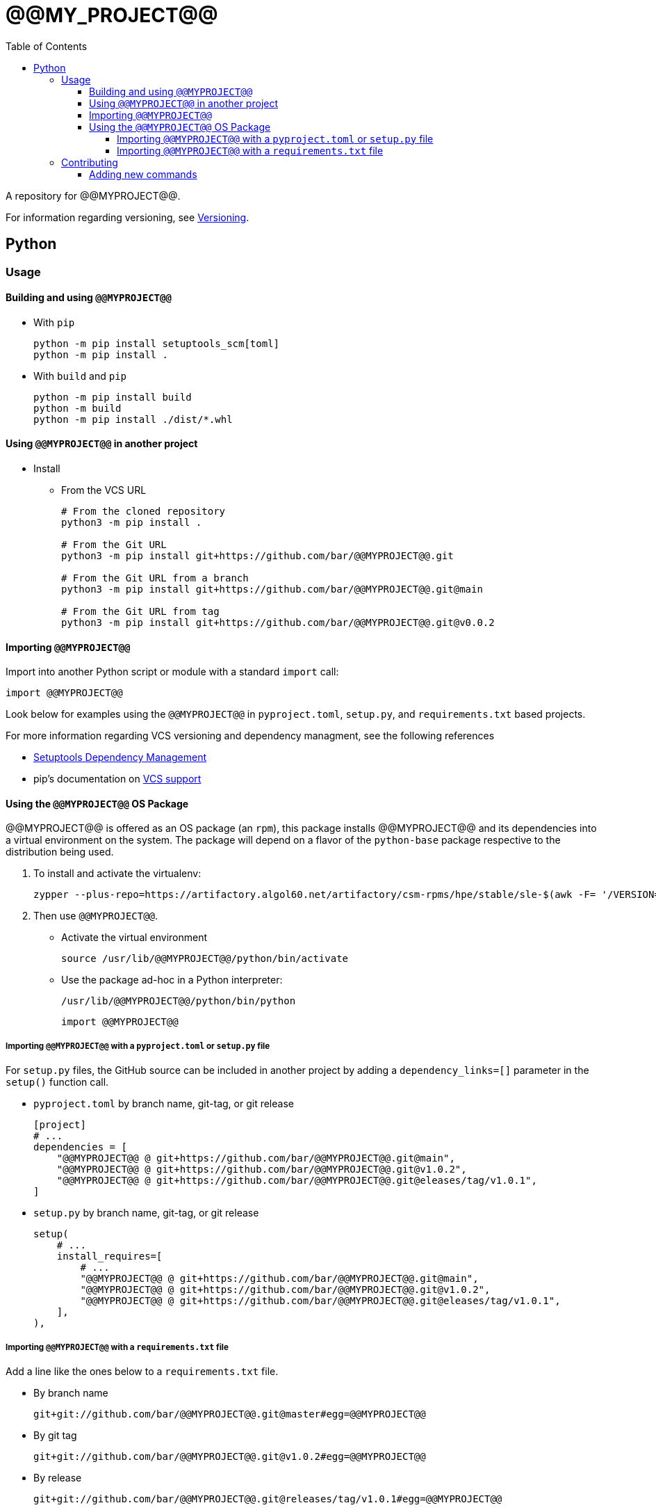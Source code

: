 = @@MY_PROJECT@@
:toc:
:toclevels: 4
ifdef::env-github[]
:tip-caption: :bulb:
:note-caption: :information_source:
:important-caption: :heavy_exclamation_mark:
:caution-caption: :fire:
:warning-caption: :warning:
endif::[]

A repository for @@MYPROJECT@@.

For information regarding versioning, see link:VERSIONING.adoc[Versioning].

== Python

=== Usage

==== Building and using `@@MYPROJECT@@`

* With `pip`
+
[source,bash]
----
python -m pip install setuptools_scm[toml]
python -m pip install .
----
* With `build` and `pip`
+
[source,bash]
----
python -m pip install build
python -m build
python -m pip install ./dist/*.whl
----

==== Using `@@MYPROJECT@@` in another project


* Install
** From the VCS URL
+
[source,bash]
----
# From the cloned repository
python3 -m pip install .

# From the Git URL
python3 -m pip install git+https://github.com/bar/@@MYPROJECT@@.git

# From the Git URL from a branch
python3 -m pip install git+https://github.com/bar/@@MYPROJECT@@.git@main

# From the Git URL from tag
python3 -m pip install git+https://github.com/bar/@@MYPROJECT@@.git@v0.0.2
----

==== Importing `@@MYPROJECT@@`

Import into another Python script or module with a standard `import` call:
[source,python]
----
import @@MYPROJECT@@
----

Look below for examples using the `@@MYPROJECT@@` in `pyproject.toml`, `setup.py`, and `requirements.txt` based projects.

For more information regarding VCS versioning and dependency managment, see the following references

- https://setuptools.pypa.io/en/latest/userguide/dependency_management.html[Setuptools Dependency Management]
- pip's documentation on https://pip.pypa.io/en/latest/topics/vcs-support/[VCS support]

==== Using the `@@MYPROJECT@@` OS Package

@@MYPROJECT@@ is offered as an OS package (an `rpm`), this package installs @@MYPROJECT@@ and its dependencies into
a virtual environment on the system. The package will depend on a flavor of the `python-base` package
respective to the distribution being used.

. To install and activate the virtualenv:
+
[source,bash]
----
zypper --plus-repo=https://artifactory.algol60.net/artifactory/csm-rpms/hpe/stable/sle-$(awk -F= '/VERSION=/{gsub(/["-]/, "") ; print tolower($NF)}' /etc/os-release)/ --no-gpg-checks in @@MYPROJECT@@
----
. Then use `@@MYPROJECT@@`.
- Activate the virtual environment
+
[source,bash]
----
source /usr/lib/@@MYPROJECT@@/python/bin/activate
----
- Use the package ad-hoc in a Python interpreter:
+
[source,bash]
----
/usr/lib/@@MYPROJECT@@/python/bin/python
----
+
[source,python]
----
import @@MYPROJECT@@
----

===== Importing `@@MYPROJECT@@` with a `pyproject.toml` or `setup.py` file

For `setup.py` files, the GitHub source can be included in another project by adding a `dependency_links=[]` parameter in the `setup()` function call.

* `pyproject.toml` by branch name, git-tag, or git release
+
[source,toml]
----
[project]
# ...
dependencies = [
    "@@MYPROJECT@@ @ git+https://github.com/bar/@@MYPROJECT@@.git@main",
    "@@MYPROJECT@@ @ git+https://github.com/bar/@@MYPROJECT@@.git@v1.0.2",
    "@@MYPROJECT@@ @ git+https://github.com/bar/@@MYPROJECT@@.git@eleases/tag/v1.0.1",
]
----
* `setup.py` by branch name, git-tag, or git release
+
[source,python]
----
setup(
    # ...
    install_requires=[
        # ...
        "@@MYPROJECT@@ @ git+https://github.com/bar/@@MYPROJECT@@.git@main",
        "@@MYPROJECT@@ @ git+https://github.com/bar/@@MYPROJECT@@.git@v1.0.2",
        "@@MYPROJECT@@ @ git+https://github.com/bar/@@MYPROJECT@@.git@eleases/tag/v1.0.1",
    ],
),
----

===== Importing `@@MYPROJECT@@` with a `requirements.txt` file

Add a line like the ones below to a `requirements.txt` file.

* By branch name
+
[source,python]
----
git+git://github.com/bar/@@MYPROJECT@@.git@master#egg=@@MYPROJECT@@
----
* By git tag
+
[source,python]
----
git+git://github.com/bar/@@MYPROJECT@@.git@v1.0.2#egg=@@MYPROJECT@@
----
* By release
+
[source,python]
----
git+git://github.com/bar/@@MYPROJECT@@.git@releases/tag/v1.0.1#egg=@@MYPROJECT@@
----

=== Contributing

Contributions can be in the form of:

* Python code that can be imported and used in Python scripts
* Callables for the command line that make use of one or more functions/modules

==== Adding new commands

When a new or existing module of `@@MYPROJECT@@` wants to offer a command line function an `entry_point` can be used.

For example, if we wanted a command called `example-do-stuff` to exist on the command line that invoked some code within a `@@MYPROJECT@@` submodule like the
code below:

[source,python]
----
# file: ./@@MYPROJECT@@/example/service.py
def do_stuff() -> None:
    thing = 'cool stuff'
    print(f'Doing {thing}')
    @@MYPROJECT@@(thing)

def @@MYPROJECT@@(stuff: str) -> None:
    with open('/tmp/@@MYPROJECT@@', 'w') as file:
        file.write(f'finished doing {stuff}')
----

Then we could add an Entry Point to the `entry_points.ini` file

[source,ini]
----
[console_scripts]
example-do-stuff = '@@MYPROJECT@@.example.service:do_stuff'
----

